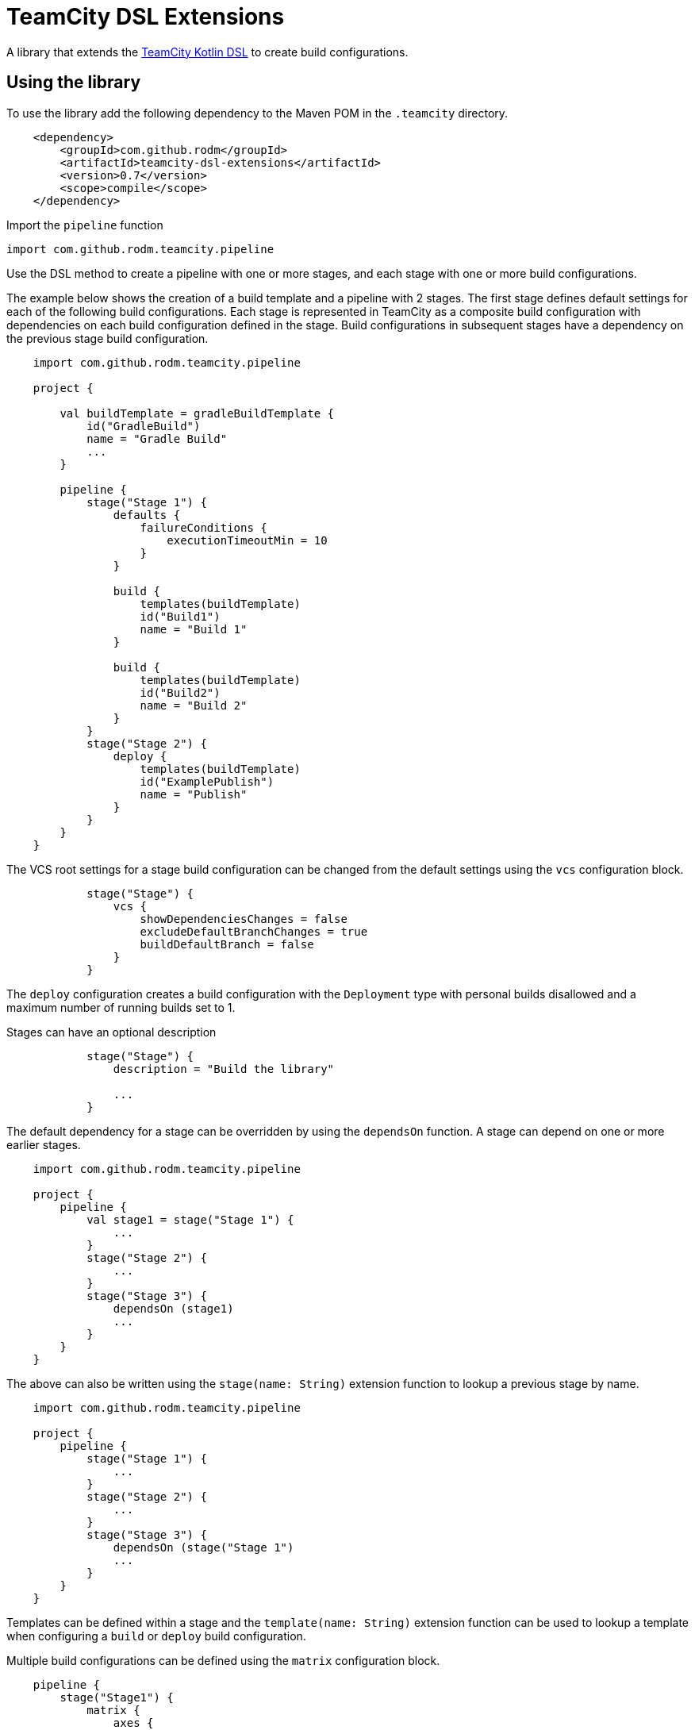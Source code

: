 = TeamCity DSL Extensions
:uri-teamcity: https://www.jetbrains.com/teamcity/[TeamCity]
:uri-teamcity-documentation: https://www.jetbrains.com/help/teamcity
:uri-teamcity-kotlin-dsl: {uri-teamcity-documentation}/kotlin-dsl.html
:uri-teamcity-artifact-path: {uri-teamcity-documentation}/configuring-general-settings.html#Artifact+Paths
:uri-teamcity-artifact-dep: {uri-teamcity-documentation}/dependent-build.html#Artifact+Dependency
:library-version: 0.7

A library that extends the {uri-teamcity-kotlin-dsl}[TeamCity Kotlin DSL] to create build configurations.

== Using the library

To use the library add the following dependency to the Maven POM in the `.teamcity` directory.

[source,xml,subs="attributes,verbatim"]
----
    <dependency>
        <groupId>com.github.rodm</groupId>
        <artifactId>teamcity-dsl-extensions</artifactId>
        <version>{library-version}</version>
        <scope>compile</scope>
    </dependency>
----

Import the `pipeline` function

    import com.github.rodm.teamcity.pipeline

Use the DSL method to create a pipeline with one or more stages, and each stage with one or more build configurations.

The example below shows the creation of a build template and a pipeline with 2 stages. The first stage defines
default settings for each of the following build configurations. Each stage is represented in TeamCity as a composite
build configuration with dependencies on each build configuration defined in the stage. Build configurations in
subsequent stages have a dependency on the previous stage build configuration.

[source, kotlin]
----
    import com.github.rodm.teamcity.pipeline

    project {

        val buildTemplate = gradleBuildTemplate {
            id("GradleBuild")
            name = "Gradle Build"
            ...
        }

        pipeline {
            stage("Stage 1") {
                defaults {
                    failureConditions {
                        executionTimeoutMin = 10
                    }
                }

                build {
                    templates(buildTemplate)
                    id("Build1")
                    name = "Build 1"
                }

                build {
                    templates(buildTemplate)
                    id("Build2")
                    name = "Build 2"
                }
            }
            stage("Stage 2") {
                deploy {
                    templates(buildTemplate)
                    id("ExamplePublish")
                    name = "Publish"
                }
            }
        }
    }
----

The VCS root settings for a stage build configuration can be changed from the default settings using the `vcs`
configuration block.

[source,kotlin]
----
            stage("Stage") {
                vcs {
                    showDependenciesChanges = false
                    excludeDefaultBranchChanges = true
                    buildDefaultBranch = false
                }
            }
----

The `deploy` configuration creates a build configuration with the `Deployment` type with personal builds disallowed
and a maximum number of running builds set to 1.

Stages can have an optional description

[source,kotlin]
----
            stage("Stage") {
                description = "Build the library"

                ...
            }
----

The default dependency for a stage can be overridden by using the `dependsOn` function. A stage can depend on one or
more earlier stages.

[source, kotlin]
----
    import com.github.rodm.teamcity.pipeline

    project {
        pipeline {
            val stage1 = stage("Stage 1") {
                ...
            }
            stage("Stage 2") {
                ...
            }
            stage("Stage 3") {
                dependsOn (stage1)
                ...
            }
        }
    }
----

The above can also be written using the `stage(name: String)` extension function to lookup a previous stage by name.

[source,kotlin]
----
    import com.github.rodm.teamcity.pipeline

    project {
        pipeline {
            stage("Stage 1") {
                ...
            }
            stage("Stage 2") {
                ...
            }
            stage("Stage 3") {
                dependsOn (stage("Stage 1")
                ...
            }
        }
    }
----

Templates can be defined within a stage and the `template(name: String)` extension function can be used to lookup
a template when configuring a `build` or `deploy` build configuration.

Multiple build configurations can be defined using the `matrix` configuration block.

[source, kotlin]
----
    pipeline {
        stage("Stage1") {
            matrix {
                axes {
                    "OS"("Linux", "Windows", "Mac OS X")
                    "JDK"("JDK_18", "JDK_11")
                }
                build {
                    name = "Build - ${axes["OS"]} - ${axes["JDK"]}"

                    val os = axes["OS"] as String
                    requirements {
                        matches("os.name", os)
                    }
                    val jdk = axes["JDK"] as String
                    params {
                        param("java.home", "%${jdk}%")
                    }
                }
            }
        }
    }
----

The `matrix` configuration block contains an `axes` block that defines one or more axes followed by a build
configuration block that can use values from the defined axes. A build configuration is created for each combination
of values defined when multiple axes are defined. An `axes` defines a name, in the above example `OS` and `JDK`, with
a number of values, from the above example `Linux`, `Windows` and `Mac OS X` for `OS` and `JDK_18` and `JDK_11` for
`JDK`. The example will create 6 build configurations, one for each combination of `OS` and `JDK`.

If not all the combinations defined by the matrix axes are required, combinations can be removed by using the
`excludes` block. Each exclusion is a map of name and value pairs, if a build configuration matches the
values defined by the exclusion it is removed.

The example below will create 4 build configurations, the combination of `Windows` and `JDK_18` and the combination
of `Mac OS X` and `JDK_11` are removed.

[source, kotlin]
----
   pipeline {
        stage ("Stage1") {
            matrix {
                axes {
                    "OS"("Linux", "Windows", "Mac OS X")
                    "JDK"("JDK_18", "JDK_11")
                }
                excludes {
                    exclude("OS" to "Windows", "JDK" to "JDK_18")
                    exclude("OS" to "Mac OS X", "JDK" to "JDK_11")
                }
                build {
                    name = "Build - ${axes["OS"]} - ${axes["JDK"]}"
                    ...
                }
            }
        }
    }
----

Artifacts can be defined using the `Artifact` type. The `producerRules` and `consumerRules` patterns define the
paths of build output artifacts collected from a producing build and the paths the artifacts are written to for
a consuming build. More on the patterns can be found in TeamCity documentation,
{uri-teamcity-artifact-path}[Artifact Paths] and {uri-teamcity-artifact-dep}[Artifact Dependency].

    val artifact = Artifact("producerRules", "consumerRules")


The `Artifact` is passed to the build that produces the artifact using the `produces` extension function and
passed to the build that uses the artifact using the `consumes` extension function.

[source, kotlin]
----
    pipeline {
        val artifact = Artifact("producerRules", "consumerRules")
        stage("Stage1") {
            build {
                name = "Build1"
                produces(artifact)
            }
            build {
                name = "Build2"
                consumes(artifact)
            }
        }
    }
----

Configuring a GitHub issue tracker can be defined using the `githubIssueTracker` function

[source, kotlin]
----
    import com.github.rodm.teamcity.project.githubIssueTracker

    project {
        features {
            githubIssueTracker {
                displayName = "TeamCityDSLExtensions"
                repository = "https://github.com/rodm/teamcity-dsl-extensions"
                pattern = """#(\d+)"""
            }
        }
    }
----

== Compatibility

The library is compatible with TeamCity 2020.2 and later.

== License

The library is available under the https://www.apache.org/licenses/LICENSE-2.0.html[Apache License, Version 2.0].
